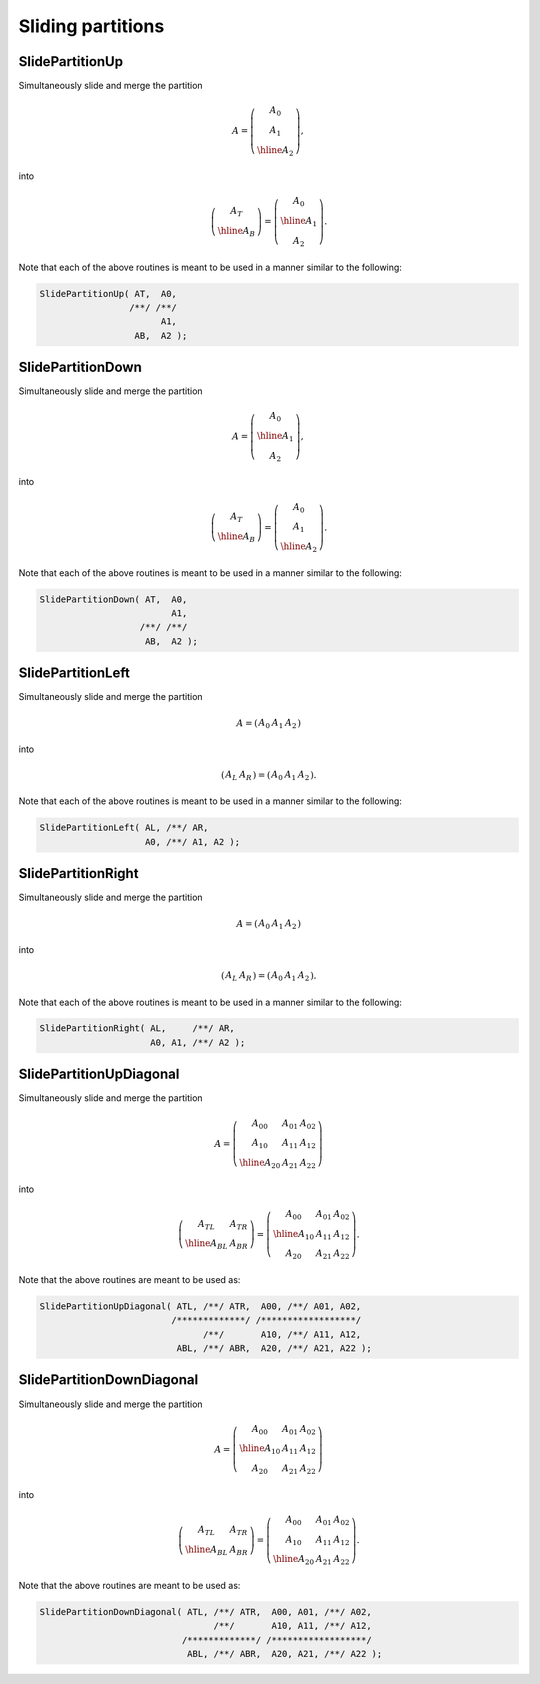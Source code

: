 Sliding partitions
==================

SlidePartitionUp
----------------
Simultaneously slide and merge the partition

.. math::

   A = \left(\begin{array}{c} A_0 \\ A_1 \\ \hline A_2 \end{array}\right),

into

.. math::

   \left(\begin{array}{c} A_T \\ \hline A_B \end{array}\right) = 
   \left(\begin{array}{c} A_0 \\ \hline A_1 \\ A_2 \end{array}\right).

.. cpp:function:: void SlidePartitionUp( Matrix<T>& AT, Matrix<T>& A0, Matrix<T>& A1, Matrix<T>& AB, Matrix<T>& A2 )

.. cpp:function:: void SlideLockedPartitionUp( Matrix<T>& AT, const Matrix<T>& A0, const Matrix<T>& A1, Matrix<T>& AB, const Matrix<T>& A2 )

   Templated over the datatype, `T`.

.. cpp:function:: void SlidePartitionUp( DistMatrix<T,U,V>& AT, DistMatrix<T,U,V>& A0, DistMatrix<T,U,V>& A1, DistMatrix<T,U,V>& AB, DistMatrix<T,U,V>& A2 )

.. cpp:function:: void SlideLockedPartitionUp( DistMatrix<T,U,V>& AT, const DistMatrix<T,U,V>& A0, const DistMatrix<T,U,V>& A1, DistMatrix<T,U,V>& AB, const DistMatrix<T,U,V>& A2 )

   Templated over the datatype, `T`, and distribution scheme, `(U,V)`.

Note that each of the above routines is meant to be used in a manner similar 
to the following:

.. code-block:: cpp

   SlidePartitionUp( AT,  A0,
                    /**/ /**/
                          A1,
                     AB,  A2 );

SlidePartitionDown
------------------
Simultaneously slide and merge the partition

.. math::

   A = \left(\begin{array}{c} A_0 \\ \hline A_1 \\ A_2 \end{array}\right),

into

.. math::

   \left(\begin{array}{c} A_T \\ \hline A_B \end{array}\right) = 
   \left(\begin{array}{c} A_0 \\ A_1 \\ \hline A_2 \end{array}\right).

.. cpp:function:: void SlidePartitionDown( Matrix<T>& AT, Matrix<T>& A0, Matrix<T>& A1, Matrix<T>& AB, Matrix<T>& A2 )

.. cpp:function:: void SlideLockedPartitionDown( Matrix<T>& AT, const Matrix<T>& A0, const Matrix<T>& A1, Matrix<T>& AB, const Matrix<T>& A2 )

   Templated over the datatype, `T`.

.. cpp:function:: void SlidePartitionDown( DistMatrix<T,U,V>& AT, DistMatrix<T,U,V>& A0, DistMatrix<T,U,V>& A1, DistMatrix<T,U,V>& AB, DistMatrix<T,U,V>& A2 )

.. cpp:function:: void SlideLockedPartitionDown( DistMatrix<T,U,V>& AT, const DistMatrix<T,U,V>& A0, const DistMatrix<T,U,V>& A1, DistMatrix<T,U,V>& AB, const DistMatrix<T,U,V>& A2 )

   Templated over the datatype, `T`, and distribution scheme, `(U,V)`.

Note that each of the above routines is meant to be used in a manner similar 
to the following:

.. code-block:: cpp

   SlidePartitionDown( AT,  A0,
                            A1,
                      /**/ /**/
                       AB,  A2 );

SlidePartitionLeft
------------------
Simultaneously slide and merge the partition

.. math::

   A = \left(\begin{array}{cc|c} A_0 & A_1 & A_2 \end{array}\right)

into

.. math::

   \left(\begin{array}{c|c} A_L & A_R \end{array}\right) = 
   \left(\begin{array}{c|cc} A_0 & A_1 & A_2 \end{array}\right).

.. cpp:function:: void SlidePartitionLeft( Matrix<T>& AL, Matrix<T>& AR, Matrix<T>& A0, Matrix<T>& A1, Matrix<T>& A2 )

.. cpp:function:: void SlidePartitionLeft( DistMatrix<T,U,V>& AL, DistMatrix<T,U,V>& AR, DistMatrix<T,U,V>& A0, DistMatrix<T,U,V>& A1, DistMatrix<T,U,V>& A2 )

   Templated over the datatype, `T`.

.. cpp:function:: void SlideLockedPartitionLeft( Matrix<T>& AL, Matrix<T>& AR, const Matrix<T>& A0, const Matrix<T>& A1, const Matrix<T>& A2 )

.. cpp:function:: void SlideLockedPartitionLeft( DistMatrix<T,U,V>& AL, DistMatrix<T,U,V>& AR, const DistMatrix<T,U,V>& A0, const DistMatrix<T,U,V>& A1, const DistMatrix<T,U,V>& A2 )

   Templated over the datatype, `T`, and distribution scheme, `(U,V)`.

Note that each of the above routines is meant to be used in a manner similar 
to the following:

.. code-block:: cpp

   SlidePartitionLeft( AL, /**/ AR,
                       A0, /**/ A1, A2 );

SlidePartitionRight
-------------------
Simultaneously slide and merge the partition

.. math::

   A = \left(\begin{array}{c|cc} A_0 & A_1 & A_2 \end{array}\right)

into

.. math::

   \left(\begin{array}{c|c} A_L & A_R \end{array}\right) = 
   \left(\begin{array}{cc|c} A_0 & A_1 & A_2 \end{array}\right).

.. cpp:function:: void SlidePartitionRight( Matrix<T>& AL, Matrix<T>& AR, Matrix<T>& A0, Matrix<T>& A1, Matrix<T>& A2 )

.. cpp:function:: void SlidePartitionRight( DistMatrix<T,U,V>& AL, DistMatrix<T,U,V>& AR, DistMatrix<T,U,V>& A0, DistMatrix<T,U,V>& A1, DistMatrix<T,U,V>& A2 )

   Templated over the datatype, `T`.

.. cpp:function:: void SlideLockedPartitionRight( Matrix<T>& AL, Matrix<T>& AR, const Matrix<T>& A0, const Matrix<T>& A1, const Matrix<T>& A2 )

.. cpp:function:: void SlideLockedPartitionRight( DistMatrix<T,U,V>& AL, DistMatrix<T,U,V>& AR, const DistMatrix<T,U,V>& A0, const DistMatrix<T,U,V>& A1, const DistMatrix<T,U,V>& A2 )

   Templated over the datatype, `T`, and distribution scheme, `(U,V)`.

Note that each of the above routines is meant to be used in a manner similar 
to the following:

.. code-block:: cpp

   SlidePartitionRight( AL,     /**/ AR,
                        A0, A1, /**/ A2 );

SlidePartitionUpDiagonal
------------------------
Simultaneously slide and merge the partition

.. math::

   A = \left(\begin{array}{cc|c} A_{00} & A_{01} & A_{02} \\
                                 A_{10} & A_{11} & A_{12} \\
                                 \hline
                                 A_{20} & A_{21} & A_{22} \end{array}\right)

into

.. math::

   \left(\begin{array}{c|c} A_{TL} & A_{TR} \\
                            \hline
                            A_{BL} & A_{BR} \end{array}\right) = 
   \left(\begin{array}{c|cc} A_{00} & A_{01} & A_{02} \\
                             \hline
                             A_{10} & A_{11} & A_{12} \\
                             A_{20} & A_{21} & A_{22} \end{array}\right).

Note that the above routines are meant to be used as:

.. code-block:: cpp

   SlidePartitionUpDiagonal( ATL, /**/ ATR,  A00, /**/ A01, A02,
                            /*************/ /******************/
                                  /**/       A10, /**/ A11, A12,
                             ABL, /**/ ABR,  A20, /**/ A21, A22 );

SlidePartitionDownDiagonal
--------------------------
Simultaneously slide and merge the partition

.. math::

   A = \left(\begin{array}{c|cc} A_{00} & A_{01} & A_{02} \\
                                 \hline
                                 A_{10} & A_{11} & A_{12} \\
                                 A_{20} & A_{21} & A_{22} \end{array}\right)

into

.. math::

   \left(\begin{array}{c|c} A_{TL} & A_{TR} \\
                            \hline
                            A_{BL} & A_{BR} \end{array}\right) = 
   \left(\begin{array}{cc|c} A_{00} & A_{01} & A_{02} \\
                             A_{10} & A_{11} & A_{12} \\
                             \hline
                             A_{20} & A_{21} & A_{22} \end{array}\right).

Note that the above routines are meant to be used as:

.. code-block:: cpp

   SlidePartitionDownDiagonal( ATL, /**/ ATR,  A00, A01, /**/ A02,
                                    /**/       A10, A11, /**/ A12,
                              /*************/ /******************/
                               ABL, /**/ ABR,  A20, A21, /**/ A22 );


